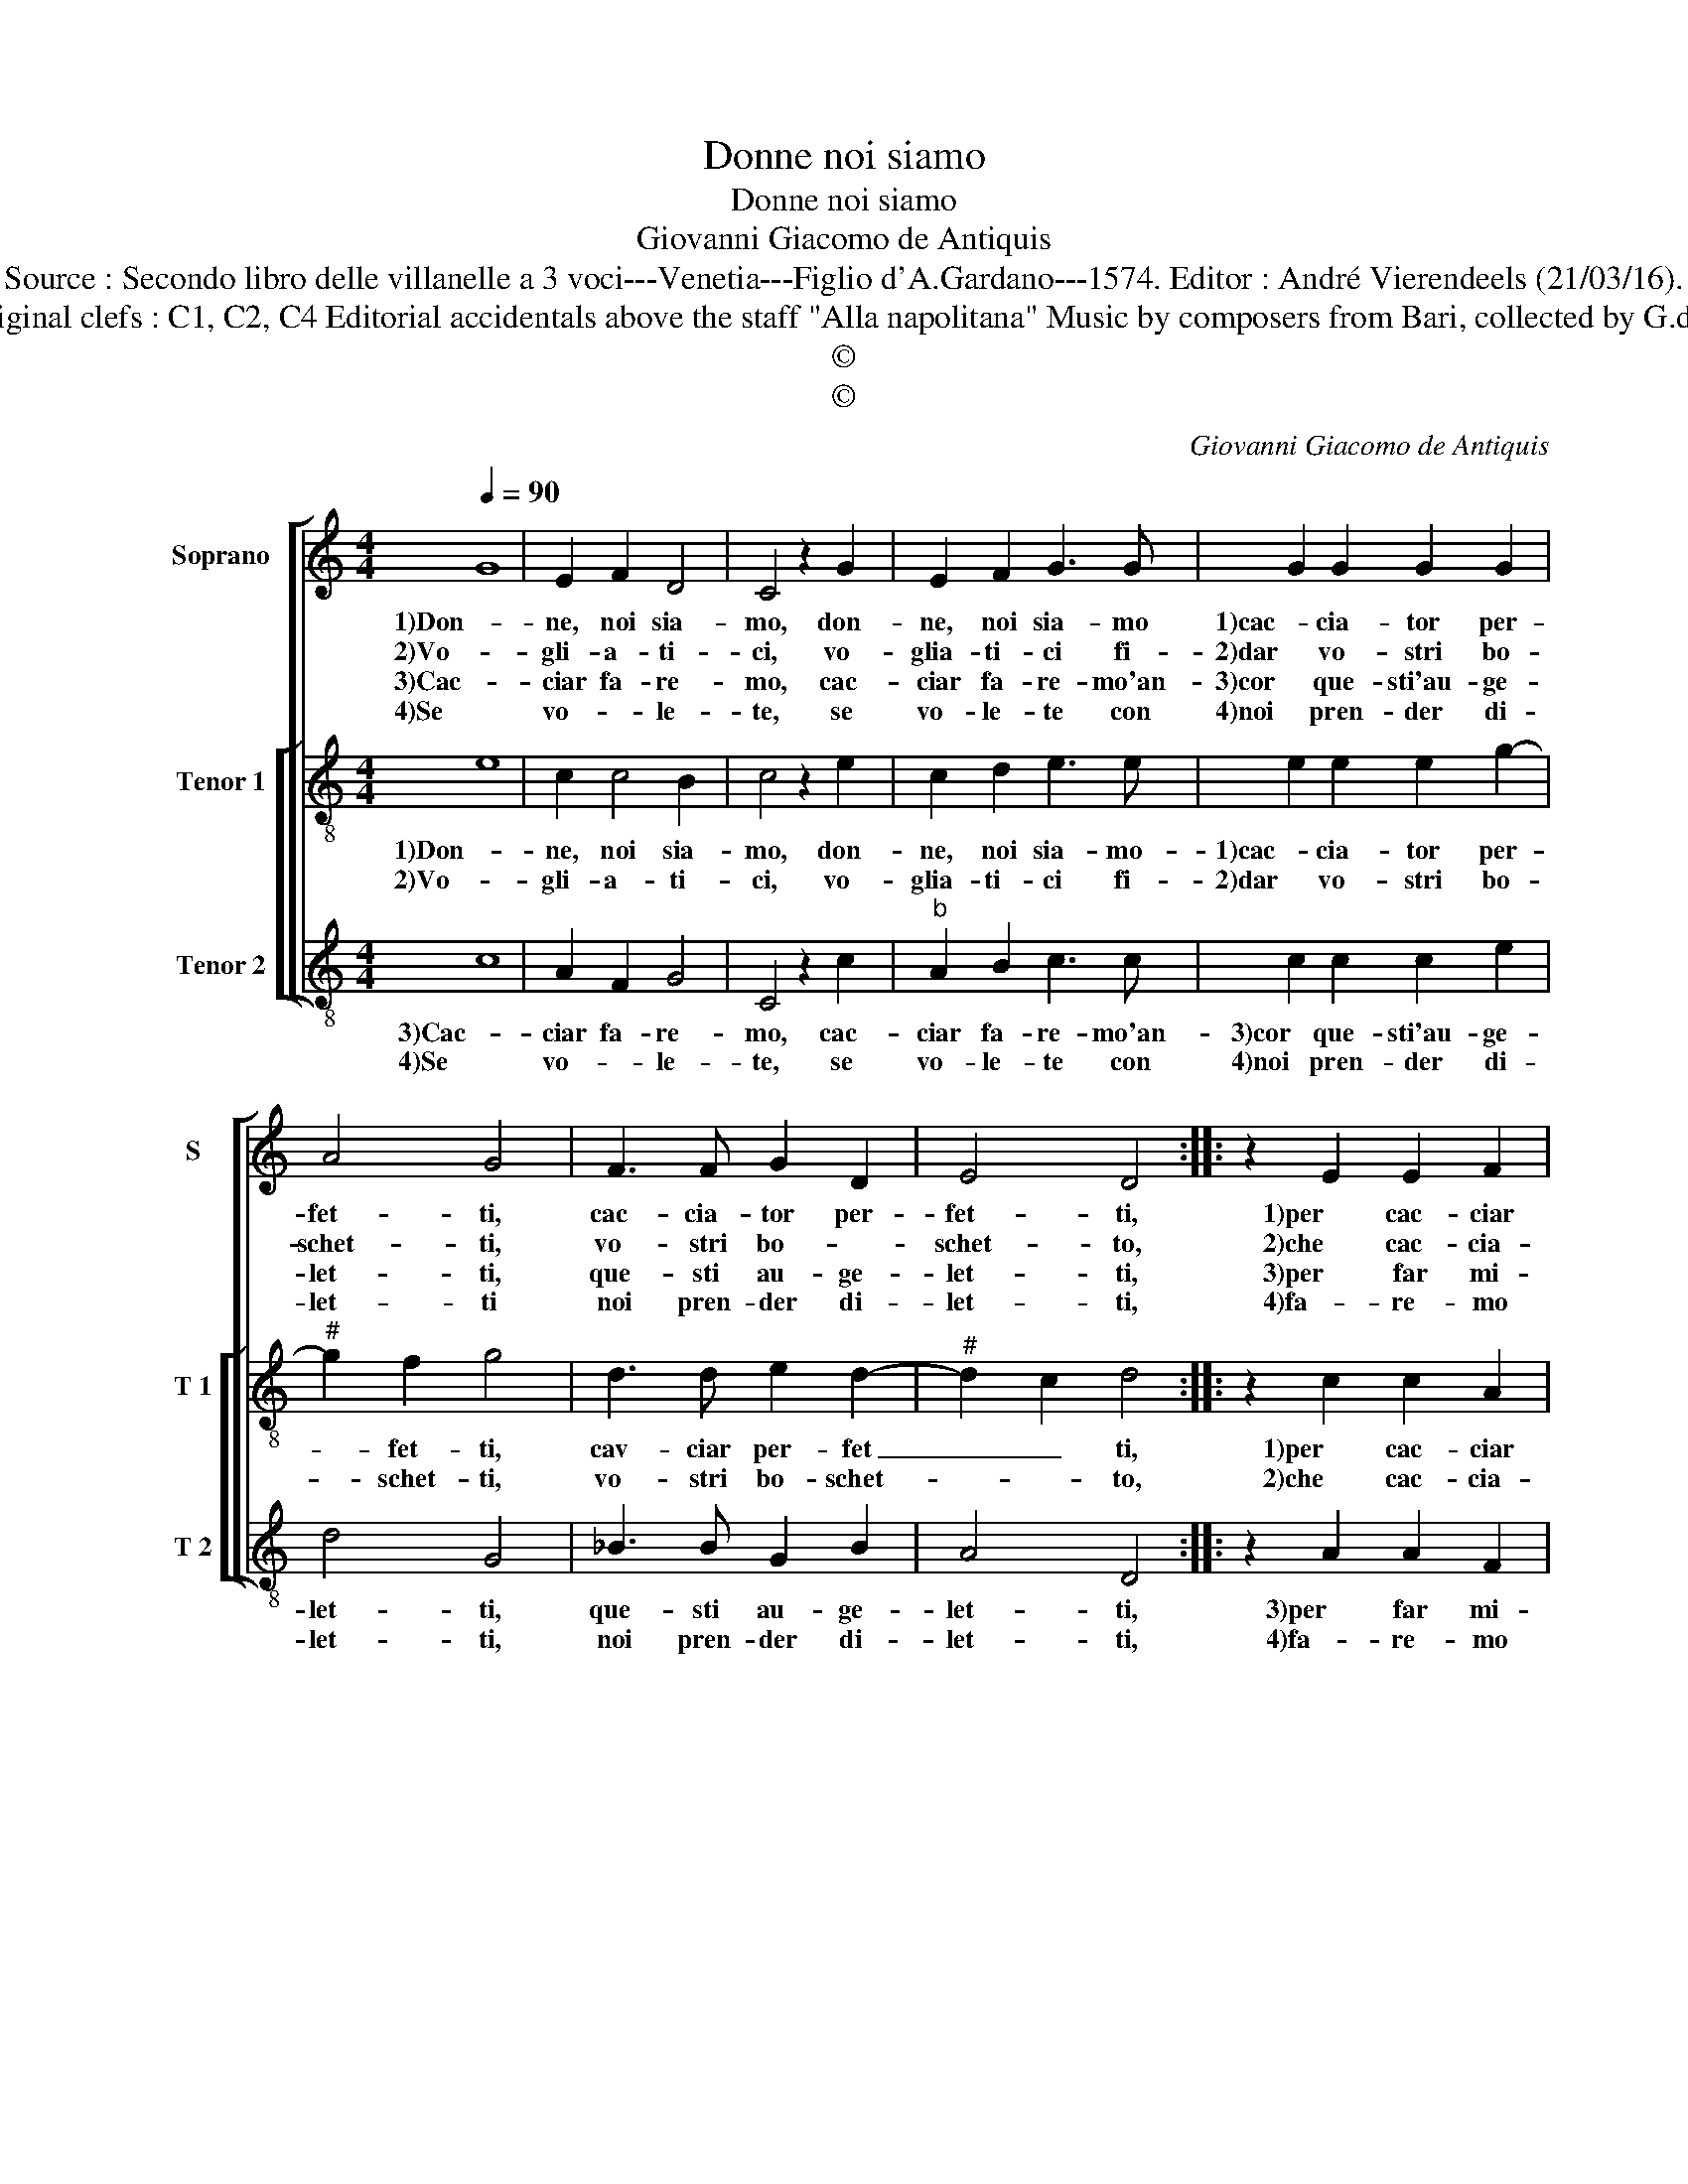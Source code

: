 X:1
T:Donne noi siamo
T:Donne noi siamo
T:Giovanni Giacomo de Antiquis
T:Source : Secondo libro delle villanelle a 3 voci---Venetia---Figlio d'A.Gardano---1574. Editor : André Vierendeels (21/03/16).
T:Notes : Original clefs : C1, C2, C4 Editorial accidentals above the staff "Alla napolitana" Music by composers from Bari, collected by G.de Antiquis
T:©
T:©
C:Giovanni Giacomo de Antiquis
Z:©
%%score [ 1 [ 2 3 ] ]
L:1/8
Q:1/4=90
M:4/4
K:C
V:1 treble nm="Soprano" snm="S"
V:2 treble-8 nm="Tenor 1" snm="T 1"
V:3 treble-8 nm="Tenor 2" snm="T 2"
V:1
 G8 | E2 F2 D4 | C4 z2 G2 | E2 F2 G3 G | G2 G2 G2 G2 | A4 G4 | F3 F G2 D2 | E4 D4 :: z2 E2 E2 F2 | %9
w: 1)Don-|ne, noi sia-|mo, don-|ne, noi sia- mo|1)cac- cia- tor per-|fet- ti,|cac- cia- tor per-|fet- ti,|1)per cac- ciar|
w: 2)Vo-|gli- a- ti-|ci, vo-|glia- ti- ci fi-|2)dar vo- stri bo-|schet- ti,|vo- stri bo- *|schet- to,|2)che cac- cia-|
w: 3)Cac-|ciar fa- re-|mo, cac-|ciar fa- re- mo'an-|3)cor que- sti'au- ge-|let- ti,|que- sti au- ge-|let- ti,|3)per far mi-|
w: 4)Se|vo- * le-|te, se|vo- le- te con|4)noi pren- der di-|let- ti|noi pren- der di-|let- ti,|4)fa- re- mo|
 D2 C2 F4 | E6 E2 | E2 F2 G4 | F2 G2 E2 E2 | G3 F/E/ DCDE | F2 F2 E4 | F3 E D2 C2 | D4 C4 :| %17
w: sian ve- nu-|ti, à|par- chi vo-|stri con- que- sti|1)ca- * * * * * *|* ni'et a-|ni- * ma- li|no- stri.|
w: re- mo tut-|ti, à|par- chi vo-|stri con- que- sti|2)ca- * * * * * *|* ni'et a-|ni- * ma- li|no- stri.|
w: glior la cac-|cia, à|par- chi vo-|stri con- que- sti|3)ca- * * * * * *|* ni'et a-|ni- * ma- mi|no- stri.|
w: a noi ve-|der, que-|st'au- ge- let-|ti, cac- cia nei|4)no- * * * * * *|* stri bo-|schi as- sai per-|fet- ti;|
V:2
 e8 | c2 c4 B2 | c4 z2 e2 | c2 d2 e3 e | e2 e2 e2 g2- |"^#" g2 f2 g4 | d3 d e2 d2- | %7
w: 1)Don-|ne, noi sia-|mo, don-|ne, noi sia- mo-|1)cac- cia- tor per-|* fet- ti,|cav- ciar per- fet|
w: 2)Vo-|gli- a- ti-|ci, vo-|glia- ti- ci fi-|2)dar vo- stri bo-|* schet- ti,|vo- stri bo- schet-|
"^#" d2 c2 d4 :: z2 c2 c2 A2 | B2 c2 d4 | c6 c2 | c2 f4 e2 | f2 c2 c2 c2 | e3 d/c/ BABc | %14
w: _ _ ti,|1)per cac- ciar|sian ve- nu-|ti, à|par- chi vo-|stri con- que- sti|1)ca- * * * * * *|
w: * * to,|2)che cac- cia-|re- mo tut-|ti, à|par- chi vo-|stri con- que- sti|2)ca- * * * * * *|
 d2 d2 c3 B | ABcA B2 c2- | c2 B2 c4 :| %17
w: * ni'et a- ni-|ma- * * * li no-|* * stri.|
w: * ni'et a- ni-|ma- * * * li no-|* * stri|
V:3
 c8 | A2 F2 G4 | C4 z2 c2 |"^b" A2 B2 c3 c | c2 c2 c2 e2 | d4 G4 | _B3 B G2 B2 | A4 D4 :: %8
w: 3)Cac-|ciar fa- re-|mo, cac-|ciar fa- re- mo'an-|3)cor que- sti'au- ge-|let- ti,|que- sti au- ge-|let- ti,|
w: 4)Se|vo- * le-|te, se|vo- le- te con|4)noi pren- der di-|let- ti,|noi pren- der di-|let- ti,|
 z2 A2 A2 F2 | G2 A2 D4 | A6 A2 | A2 d2 c4 | F4 z2 A2 | E2 E2 G3 F/E/ | DEFG A2 A2 | F3 F G2 A2 | %16
w: 3)per far mi-|glior la cac-|cia, à|par- ch vo-|stri con-|3)que- sti ca- * *|ni- et _ _ a- ni-|ma- li- a no-|
w: 4)fa- re- mo|a noi ve-|der, que-|st'au- ge- let-|ti, cac-|4)ciar nei no- * *|* * * * stri bo-|schi as- sai per-|
 G4 C4 :| %17
w: * stri.|
w: fet- to.|

